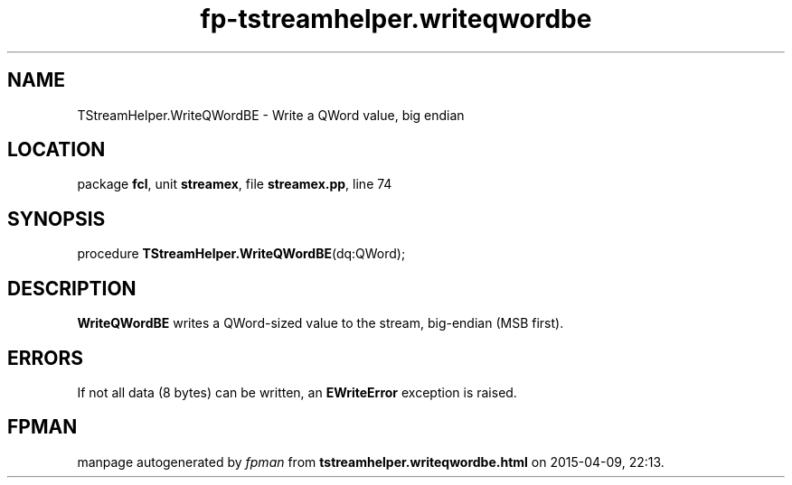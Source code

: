 .\" file autogenerated by fpman
.TH "fp-tstreamhelper.writeqwordbe" 3 "2014-03-14" "fpman" "Free Pascal Programmer's Manual"
.SH NAME
TStreamHelper.WriteQWordBE - Write a QWord value, big endian
.SH LOCATION
package \fBfcl\fR, unit \fBstreamex\fR, file \fBstreamex.pp\fR, line 74
.SH SYNOPSIS
procedure \fBTStreamHelper.WriteQWordBE\fR(dq:QWord);
.SH DESCRIPTION
\fBWriteQWordBE\fR writes a QWord-sized value to the stream, big-endian (MSB first).


.SH ERRORS
If not all data (8 bytes) can be written, an \fBEWriteError\fR exception is raised.


.SH FPMAN
manpage autogenerated by \fIfpman\fR from \fBtstreamhelper.writeqwordbe.html\fR on 2015-04-09, 22:13.

